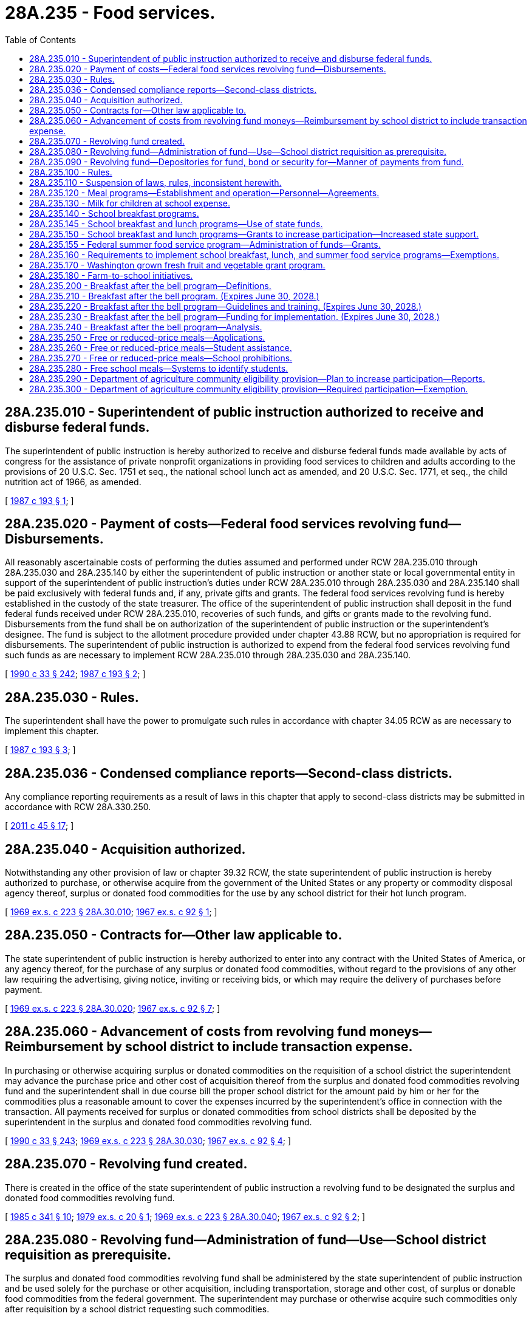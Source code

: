 = 28A.235 - Food services.
:toc:

== 28A.235.010 - Superintendent of public instruction authorized to receive and disburse federal funds.
The superintendent of public instruction is hereby authorized to receive and disburse federal funds made available by acts of congress for the assistance of private nonprofit organizations in providing food services to children and adults according to the provisions of 20 U.S.C. Sec. 1751 et seq., the national school lunch act as amended, and 20 U.S.C. Sec. 1771, et seq., the child nutrition act of 1966, as amended.

[ http://leg.wa.gov/CodeReviser/documents/sessionlaw/1987c193.pdf?cite=1987%20c%20193%20§%201[1987 c 193 § 1]; ]

== 28A.235.020 - Payment of costs—Federal food services revolving fund—Disbursements.
All reasonably ascertainable costs of performing the duties assumed and performed under RCW 28A.235.010 through 28A.235.030 and 28A.235.140 by either the superintendent of public instruction or another state or local governmental entity in support of the superintendent of public instruction's duties under RCW 28A.235.010 through 28A.235.030 and 28A.235.140 shall be paid exclusively with federal funds and, if any, private gifts and grants. The federal food services revolving fund is hereby established in the custody of the state treasurer. The office of the superintendent of public instruction shall deposit in the fund federal funds received under RCW 28A.235.010, recoveries of such funds, and gifts or grants made to the revolving fund. Disbursements from the fund shall be on authorization of the superintendent of public instruction or the superintendent's designee. The fund is subject to the allotment procedure provided under chapter 43.88 RCW, but no appropriation is required for disbursements. The superintendent of public instruction is authorized to expend from the federal food services revolving fund such funds as are necessary to implement RCW 28A.235.010 through 28A.235.030 and 28A.235.140.

[ http://leg.wa.gov/CodeReviser/documents/sessionlaw/1990c33.pdf?cite=1990%20c%2033%20§%20242[1990 c 33 § 242]; http://leg.wa.gov/CodeReviser/documents/sessionlaw/1987c193.pdf?cite=1987%20c%20193%20§%202[1987 c 193 § 2]; ]

== 28A.235.030 - Rules.
The superintendent shall have the power to promulgate such rules in accordance with chapter 34.05 RCW as are necessary to implement this chapter.

[ http://leg.wa.gov/CodeReviser/documents/sessionlaw/1987c193.pdf?cite=1987%20c%20193%20§%203[1987 c 193 § 3]; ]

== 28A.235.036 - Condensed compliance reports—Second-class districts.
Any compliance reporting requirements as a result of laws in this chapter that apply to second-class districts may be submitted in accordance with RCW 28A.330.250.

[ http://lawfilesext.leg.wa.gov/biennium/2011-12/Pdf/Bills/Session%20Laws/Senate/5184-S.SL.pdf?cite=2011%20c%2045%20§%2017[2011 c 45 § 17]; ]

== 28A.235.040 - Acquisition authorized.
Notwithstanding any other provision of law or chapter 39.32 RCW, the state superintendent of public instruction is hereby authorized to purchase, or otherwise acquire from the government of the United States or any property or commodity disposal agency thereof, surplus or donated food commodities for the use by any school district for their hot lunch program.

[ http://leg.wa.gov/CodeReviser/documents/sessionlaw/1969ex1c223.pdf?cite=1969%20ex.s.%20c%20223%20§%2028A.30.010[1969 ex.s. c 223 § 28A.30.010]; http://leg.wa.gov/CodeReviser/documents/sessionlaw/1967ex1c92.pdf?cite=1967%20ex.s.%20c%2092%20§%201[1967 ex.s. c 92 § 1]; ]

== 28A.235.050 - Contracts for—Other law applicable to.
The state superintendent of public instruction is hereby authorized to enter into any contract with the United States of America, or any agency thereof, for the purchase of any surplus or donated food commodities, without regard to the provisions of any other law requiring the advertising, giving notice, inviting or receiving bids, or which may require the delivery of purchases before payment.

[ http://leg.wa.gov/CodeReviser/documents/sessionlaw/1969ex1c223.pdf?cite=1969%20ex.s.%20c%20223%20§%2028A.30.020[1969 ex.s. c 223 § 28A.30.020]; http://leg.wa.gov/CodeReviser/documents/sessionlaw/1967ex1c92.pdf?cite=1967%20ex.s.%20c%2092%20§%207[1967 ex.s. c 92 § 7]; ]

== 28A.235.060 - Advancement of costs from revolving fund moneys—Reimbursement by school district to include transaction expense.
In purchasing or otherwise acquiring surplus or donated commodities on the requisition of a school district the superintendent may advance the purchase price and other cost of acquisition thereof from the surplus and donated food commodities revolving fund and the superintendent shall in due course bill the proper school district for the amount paid by him or her for the commodities plus a reasonable amount to cover the expenses incurred by the superintendent's office in connection with the transaction. All payments received for surplus or donated commodities from school districts shall be deposited by the superintendent in the surplus and donated food commodities revolving fund.

[ http://leg.wa.gov/CodeReviser/documents/sessionlaw/1990c33.pdf?cite=1990%20c%2033%20§%20243[1990 c 33 § 243]; http://leg.wa.gov/CodeReviser/documents/sessionlaw/1969ex1c223.pdf?cite=1969%20ex.s.%20c%20223%20§%2028A.30.030[1969 ex.s. c 223 § 28A.30.030]; http://leg.wa.gov/CodeReviser/documents/sessionlaw/1967ex1c92.pdf?cite=1967%20ex.s.%20c%2092%20§%204[1967 ex.s. c 92 § 4]; ]

== 28A.235.070 - Revolving fund created.
There is created in the office of the state superintendent of public instruction a revolving fund to be designated the surplus and donated food commodities revolving fund.

[ http://leg.wa.gov/CodeReviser/documents/sessionlaw/1985c341.pdf?cite=1985%20c%20341%20§%2010[1985 c 341 § 10]; http://leg.wa.gov/CodeReviser/documents/sessionlaw/1979ex1c20.pdf?cite=1979%20ex.s.%20c%2020%20§%201[1979 ex.s. c 20 § 1]; http://leg.wa.gov/CodeReviser/documents/sessionlaw/1969ex1c223.pdf?cite=1969%20ex.s.%20c%20223%20§%2028A.30.040[1969 ex.s. c 223 § 28A.30.040]; http://leg.wa.gov/CodeReviser/documents/sessionlaw/1967ex1c92.pdf?cite=1967%20ex.s.%20c%2092%20§%202[1967 ex.s. c 92 § 2]; ]

== 28A.235.080 - Revolving fund—Administration of fund—Use—School district requisition as prerequisite.
The surplus and donated food commodities revolving fund shall be administered by the state superintendent of public instruction and be used solely for the purchase or other acquisition, including transportation, storage and other cost, of surplus or donable food commodities from the federal government. The superintendent may purchase or otherwise acquire such commodities only after requisition by a school district requesting such commodities.

[ http://leg.wa.gov/CodeReviser/documents/sessionlaw/1969ex1c223.pdf?cite=1969%20ex.s.%20c%20223%20§%2028A.30.050[1969 ex.s. c 223 § 28A.30.050]; http://leg.wa.gov/CodeReviser/documents/sessionlaw/1967ex1c92.pdf?cite=1967%20ex.s.%20c%2092%20§%203[1967 ex.s. c 92 § 3]; ]

== 28A.235.090 - Revolving fund—Depositories for fund, bond or security for—Manner of payments from fund.
The surplus and donated food commodities revolving fund shall be deposited by the superintendent in such banks as he or she may select, but any such depository shall furnish a surety bond executed by a surety company or companies authorized to do business in the state of Washington, or collateral eligible as security for deposit of state funds, in at least the full amount of the deposit in each depository bank. Moneys shall be paid from the surplus and donated food commodities revolving fund by voucher and check in such form and in such manner as shall be prescribed by the superintendent.

[ http://leg.wa.gov/CodeReviser/documents/sessionlaw/1990c33.pdf?cite=1990%20c%2033%20§%20244[1990 c 33 § 244]; http://leg.wa.gov/CodeReviser/documents/sessionlaw/1969ex1c223.pdf?cite=1969%20ex.s.%20c%20223%20§%2028A.30.060[1969 ex.s. c 223 § 28A.30.060]; http://leg.wa.gov/CodeReviser/documents/sessionlaw/1967ex1c92.pdf?cite=1967%20ex.s.%20c%2092%20§%205[1967 ex.s. c 92 § 5]; ]

== 28A.235.100 - Rules.
The superintendent of public instruction shall have power to adopt rules as may be necessary to effectuate the purposes of this chapter.

[ http://lawfilesext.leg.wa.gov/biennium/1993-94/Pdf/Bills/Session%20Laws/Senate/5971-S.SL.pdf?cite=1993%20c%20333%20§%205[1993 c 333 § 5]; http://leg.wa.gov/CodeReviser/documents/sessionlaw/1990c33.pdf?cite=1990%20c%2033%20§%20245[1990 c 33 § 245]; http://leg.wa.gov/CodeReviser/documents/sessionlaw/1969ex1c223.pdf?cite=1969%20ex.s.%20c%20223%20§%2028A.30.070[1969 ex.s. c 223 § 28A.30.070]; http://leg.wa.gov/CodeReviser/documents/sessionlaw/1967ex1c92.pdf?cite=1967%20ex.s.%20c%2092%20§%206[1967 ex.s. c 92 § 6]; ]

== 28A.235.110 - Suspension of laws, rules, inconsistent herewith.
Any provision of law, or any resolution, rule or regulation which is inconsistent with the provisions of RCW 28A.235.040 through 28A.235.110 is suspended to the extent such provision is inconsistent herewith.

[ http://leg.wa.gov/CodeReviser/documents/sessionlaw/1990c33.pdf?cite=1990%20c%2033%20§%20246[1990 c 33 § 246]; http://leg.wa.gov/CodeReviser/documents/sessionlaw/1969ex1c223.pdf?cite=1969%20ex.s.%20c%20223%20§%2028A.30.080[1969 ex.s. c 223 § 28A.30.080]; http://leg.wa.gov/CodeReviser/documents/sessionlaw/1967ex1c92.pdf?cite=1967%20ex.s.%20c%2092%20§%208[1967 ex.s. c 92 § 8]; ]

== 28A.235.120 - Meal programs—Establishment and operation—Personnel—Agreements.
The directors of any school district may establish, equip and operate meal programs in school buildings for pupils; certificated and classified employees; volunteers; public agencies, political subdivisions, or associations that serve public entities while using school facilities; other local, state, or federal child nutrition programs; and for school or employee functions: PROVIDED, That the expenditures for food supplies shall not exceed the estimated revenues from the sale of meals, federal aid, Indian education fund lunch aid, or other anticipated revenue, including donations, to be received for that purpose: PROVIDED FURTHER, That the directors of any school district may provide for the use of kitchens and lunchrooms or other facilities in school buildings to furnish meals to elderly persons at cost as provided in RCW 28A.623.020: PROVIDED, FURTHER, That the directors of any school district may provide for the use of kitchens and lunchrooms or other facilities in school buildings to furnish meals at cost as provided in RCW 28A.623.030 to children who are participating in educational or training or care programs or activities conducted by private, nonprofit organizations and entities and to students who are attending private elementary and secondary schools. Operation for the purposes of this section shall include the employment and discharge for sufficient cause of personnel necessary for preparation of food or supervision of students during lunch periods and fixing their compensation, payable from the district general fund, or entering into agreement with a private agency for the establishment, management and/or operation of a food service program or any part thereof.

[ http://lawfilesext.leg.wa.gov/biennium/2001-02/Pdf/Bills/Session%20Laws/Senate/6425.SL.pdf?cite=2002%20c%2036%20§%201[2002 c 36 § 1]; http://lawfilesext.leg.wa.gov/biennium/1997-98/Pdf/Bills/Session%20Laws/House/1288.SL.pdf?cite=1997%20c%2013%20§%204[1997 c 13 § 4]; http://leg.wa.gov/CodeReviser/documents/sessionlaw/1990c33.pdf?cite=1990%20c%2033%20§%20247[1990 c 33 § 247]; http://leg.wa.gov/CodeReviser/documents/sessionlaw/1979ex1c140.pdf?cite=1979%20ex.s.%20c%20140%20§%203[1979 ex.s. c 140 § 3]; http://leg.wa.gov/CodeReviser/documents/sessionlaw/1979c58.pdf?cite=1979%20c%2058%20§%201[1979 c 58 § 1]; http://leg.wa.gov/CodeReviser/documents/sessionlaw/1973c107.pdf?cite=1973%20c%20107%20§%202[1973 c 107 § 2]; http://leg.wa.gov/CodeReviser/documents/sessionlaw/1969ex1c223.pdf?cite=1969%20ex.s.%20c%20223%20§%2028A.58.136[1969 ex.s. c 223 § 28A.58.136]; http://leg.wa.gov/CodeReviser/documents/sessionlaw/1947c31.pdf?cite=1947%20c%2031%20§%201[1947 c 31 § 1]; http://leg.wa.gov/CodeReviser/documents/sessionlaw/1943c51.pdf?cite=1943%20c%2051%20§%201[1943 c 51 § 1]; http://leg.wa.gov/CodeReviser/documents/sessionlaw/1939c160.pdf?cite=1939%20c%20160%20§%201[1939 c 160 § 1]; Rem. Supp. 1947 § 4706-1. Formerly RCW  28A.58.136,  28.58.260.   1943 c 51 § 2; Rem. Supp. 1943 § 4706-2; ]

== 28A.235.130 - Milk for children at school expense.
The board of directors of any school district may cause to be furnished free of charge, in a suitable receptacle on each and every school day to such children in attendance desiring or in need of the same, not less than one-half pint of milk. The cost of supplying such milk shall be paid for in the same manner as other items of expense incurred in the conduct and operation of said school, except that available federal or state funds may be used therefor.

[ http://leg.wa.gov/CodeReviser/documents/sessionlaw/1969ex1c223.pdf?cite=1969%20ex.s.%20c%20223%20§%2028A.31.020[1969 ex.s. c 223 § 28A.31.020]; http://leg.wa.gov/CodeReviser/documents/sessionlaw/1935c15.pdf?cite=1935%20c%2015%20§%201[1935 c 15 § 1]; http://leg.wa.gov/CodeReviser/documents/sessionlaw/1923c152.pdf?cite=1923%20c%20152%20§%201[1923 c 152 § 1]; http://leg.wa.gov/CodeReviser/documents/sessionlaw/1921c190.pdf?cite=1921%20c%20190%20§%201[1921 c 190 § 1]; RRS § 4806; ]

== 28A.235.140 - School breakfast programs.
. For the purposes of this section:

.. "Free or reduced-price lunches" means lunches served by a school district that qualify for federal reimbursement as free or reduced-price lunches under the national school lunch program.

.. "School breakfast program" means a program meeting federal requirements defined in 42 U.S.C. Sec. 1773.

.. "Severe-need school" means a school that qualifies for a severe-need school reimbursement rate from federal funds for school breakfasts served to children from low-income families.

. School districts shall be required to develop and implement plans for a school breakfast program in severe-need schools, pursuant to the schedule in this section. For the second year prior to the implementation of the district's school breakfast program, and for each subsequent school year, each school district shall submit data enabling the superintendent of public instruction to determine which schools within the district will qualify as severe-need schools. In developing its plan, each school district shall consult with an advisory committee including school staff and community members appointed by the board of directors of the district.

. Using district-wide data on school lunch participation during the 1988-89 school year, the superintendent of public instruction shall adopt a schedule for implementation of school breakfast programs in severe-need schools as follows:

.. School districts where at least forty percent of lunches served to students are free or reduced-price lunches shall submit a plan for implementation of a school breakfast program in severe-need schools to the superintendent of public instruction no later than July 1, 1990. Each such district shall implement a school breakfast program in all severe-need schools no later than the second day of school in the 1990-91 school year and in each school year thereafter.

.. School districts where at least twenty-five but less than forty percent of lunches served to students are free or reduced-price lunches shall submit a plan for implementation of a school breakfast program in severe-need schools to the superintendent of public instruction no later than July 1, 1991. Each such district shall implement a school breakfast program in all severe-need schools no later than the second day of school in the 1991-92 school year and in each school year thereafter.

.. School districts where less than twenty-five percent of lunches served to students are free or reduced-price lunches shall submit a plan for implementation of a school breakfast program in severe-need schools to the superintendent of public instruction no later than July 1, 1992. Each such district shall implement a school breakfast program in all severe-need schools no later than the second day of school in the 1992-93 school year and in each school year thereafter.

.. School districts that did not offer a school lunch program in the 1988-89 school year are encouraged to implement such a program and to provide a school breakfast program in all severe-need schools when eligible.

. The requirements in this section shall lapse if the federal reimbursement rate for breakfasts served in severe-need schools is eliminated.

. Students who do not meet family-income criteria for free breakfasts shall be eligible to participate in the school breakfast programs established under this section, and school districts may charge for the breakfasts served to these students. Requirements that school districts have school breakfast programs under this section shall not create or imply any state funding obligation for these costs. The legislature does not intend to include these programs within the state's obligation for basic education funding under Article IX of the Constitution.

[ http://lawfilesext.leg.wa.gov/biennium/1993-94/Pdf/Bills/Session%20Laws/Senate/5971-S.SL.pdf?cite=1993%20c%20333%20§%201[1993 c 333 § 1]; http://leg.wa.gov/CodeReviser/documents/sessionlaw/1989c239.pdf?cite=1989%20c%20239%20§%202[1989 c 239 § 2]; ]

== 28A.235.145 - School breakfast and lunch programs—Use of state funds.
State funds received by school districts under this chapter for school breakfast and lunch programs shall be used to support the operating costs of the program, including labor, unless specific appropriations for nonoperating costs are provided.

[ http://lawfilesext.leg.wa.gov/biennium/1993-94/Pdf/Bills/Session%20Laws/Senate/5971-S.SL.pdf?cite=1993%20c%20333%20§%202[1993 c 333 § 2]; ]

== 28A.235.150 - School breakfast and lunch programs—Grants to increase participation—Increased state support.
. [Empty]
.. To the extent funds are appropriated for this specific purpose, the superintendent of public instruction may award grants to school districts to:

... Increase awareness of and participation in school breakfast and lunch programs, including breakfast after the bell programs;

... Improve program quality, including the nutritional content of program food and the promotion of nutritious food choices by students;

... Promote innovative school-based programs, including but not limited to developing gardens that provide produce used in school breakfast or lunch programs; and

... Improve the equipment and facilities used in the programs.

.. If applicable, school districts shall demonstrate that they have applied for applicable federal funds before applying for funds under this subsection.

. To the extent funds are appropriated for this specific purpose, the superintendent of public instruction shall increase the state support for school breakfasts and lunches, including breakfast after the bell programs.

. As used in this section, "breakfast after the bell" has the definition in RCW 28A.235.200.

[ http://lawfilesext.leg.wa.gov/biennium/2017-18/Pdf/Bills/Session%20Laws/House/1508-S.SL.pdf?cite=2018%20c%208%20§%207[2018 c 8 § 7]; http://lawfilesext.leg.wa.gov/biennium/1993-94/Pdf/Bills/Session%20Laws/Senate/5971-S.SL.pdf?cite=1993%20c%20333%20§%203[1993 c 333 § 3]; ]

== 28A.235.155 - Federal summer food service program—Administration of funds—Grants.
. The superintendent of public instruction shall administer funds for the federal summer food service program.

. The superintendent of public instruction may award grants, to the extent funds are appropriated, to eligible organizations to help start new summer food service programs for children or to help expand summer food services for children.

[ http://lawfilesext.leg.wa.gov/biennium/1993-94/Pdf/Bills/Session%20Laws/Senate/5971-S.SL.pdf?cite=1993%20c%20333%20§%204[1993 c 333 § 4]; ]

== 28A.235.160 - Requirements to implement school breakfast, lunch, and summer food service programs—Exemptions.
. For the purposes of this section:

.. "Free or reduced-price lunch" means a lunch served by a school district participating in the national school lunch program to a student qualifying for national school lunch program benefits based on family size-income criteria.

.. "School lunch program" means a meal program meeting the requirements defined by the superintendent of public instruction under subsection (2)(b) of this section.

.. "School breakfast program" means a program meeting federal requirements defined in 42 U.S.C. Sec. 1773.

.. "Severe-need school" means a school that qualifies for a severe-need school reimbursement rate from federal funds for school breakfasts served to children from low-income families.

.. "Summer food service program" means a meal or snack program meeting the requirements defined by the superintendent of public instruction under subsection (4) of this section.

. School districts shall implement a school lunch program in each public school in the district in which educational services are provided to children in any of the grades kindergarten through four and in which twenty-five percent or more of the enrolled students qualify for a free or reduced-price lunch. In developing and implementing its school lunch program, each school district may consult with an advisory committee including school staff, community members, and others appointed by the board of directors of the district.

.. Applications to determine free or reduced-price lunch eligibility shall be distributed and collected for all households of children in schools containing any of the grades kindergarten through four and in which there are no United States department of agriculture child nutrition programs. The applications that are collected must be reviewed to determine eligibility for free or reduced-price lunches. Nothing in this section shall be construed to require completion or submission of the application by a parent or guardian.

.. Using the most current available school data on free and reduced-price lunch eligibility, the superintendent of public instruction shall adopt a schedule for implementation of school lunch programs at each school required to offer such a program under subsection (2) of this section as follows:

... Schools not offering a school lunch program and in which twenty-five percent or more of the enrolled students are eligible for free or reduced-price lunch shall implement a school lunch program not later than the second day of school in the 2005-06 school year and in each school year thereafter.

... The superintendent shall establish minimum standards defining the lunch meals to be served, and such standards must be sufficient to qualify the meals for any available federal reimbursement.

... Nothing in this section shall be interpreted to prevent a school from implementing a school lunch program earlier than the school is required to do so.

. To [the] extent funds are appropriated for this purpose, each school district shall implement a school breakfast program in each school where more than forty percent of students eligible to participate in the school lunch program qualify for free or reduced-price meal reimbursement by the school year 2005-06. For the second year before the implementation of the district's school breakfast program, and for each subsequent school year, each school district shall submit data enabling the superintendent of public instruction to determine which schools within the district will qualify for this requirement. Schools where lunch programs start after the 2003-04 school year, where forty percent of students qualify for free or reduced-price meals, must begin school breakfast programs the second year following the start of a lunch program.

. Each school district shall implement a summer food service program in each public school in the district in which a summer program of academic, enrichment, or remedial services is provided and in which fifty percent or more of the children enrolled in the school qualify for free or reduced-price lunch. However, the superintendent of public instruction shall develop rules establishing criteria to permit an exemption for a school that can demonstrate availability of an adequate alternative summer feeding program. Sites providing meals should be open to all children in the area, unless a compelling case can be made to limit access to the program. The superintendent of public instruction shall adopt a definition of compelling case and a schedule for implementation as follows:

.. Beginning the summer of 2005 if the school currently offers a school breakfast or lunch program; or

.. Beginning the summer following the school year during which a school implements a school lunch program under subsection (2)(b) of this section.

. Schools not offering a breakfast or lunch program may meet the meal service requirements of subsections (2)(b) and (4) of this section through any of the following:

.. Preparing the meals on-site;

.. Receiving the meals from another school that participates in a United States department of agriculture child nutrition program; or

.. Contracting with a nonschool entity that is a licensed food service establishment under RCW 69.07.010.

. Requirements that school districts have a school lunch, breakfast, or summer nutrition program under this section shall not create or imply any state funding obligation for these costs. The legislature does not intend to include these programs within the state's obligation for basic education funding under Article IX of the state Constitution.

. The requirements in this section shall lapse if the federal reimbursement for any school breakfasts, lunches, or summer food service programs is eliminated.

. School districts may be exempted from the requirements of this section by showing good cause why they cannot comply with the office of the superintendent of public instruction to the extent that such exemption is not in conflict with federal or state law. The process and criteria by which school districts are exempted shall be developed by the office of the superintendent of public instruction in consultation with representatives of school directors, school food service, community-based organizations and the Washington state PTA.

[ http://lawfilesext.leg.wa.gov/biennium/2005-06/Pdf/Bills/Session%20Laws/House/1771.SL.pdf?cite=2005%20c%20287%20§%201[2005 c 287 § 1]; http://lawfilesext.leg.wa.gov/biennium/2003-04/Pdf/Bills/Session%20Laws/Senate/6411.SL.pdf?cite=2004%20c%2054%20§%202[2004 c 54 § 2]; ]

== 28A.235.170 - Washington grown fresh fruit and vegetable grant program.
. The Washington grown fresh fruit and vegetable grant program is created in the office of the superintendent of public instruction. The purpose of the program is to facilitate consumption of Washington grown nutritious snacks in order to improve student health and expand the market for locally grown fresh produce.

. For purposes of this section, "fresh fruit and vegetables" includes perishable produce that is unprocessed, minimally processed, frozen, dried, or otherwise prepared, stored, and handled to maintain its fresh nature while providing convenience to the user. Producing minimally processed food involves cleaning, washing, cutting, or portioning.

. The program shall increase the number of school children with access to Washington grown fresh fruits and vegetables and shall be modeled after the United States department of agriculture fresh fruit and vegetable program, as described in 42 U.S.C. Sec. 1769(g). Schools receiving funds under the federal program are not eligible for grants under the Washington grown fresh fruit and vegetable grant program.

. [Empty]
.. To the extent that state funds are appropriated specifically for this purpose, the office of the superintendent of public instruction shall solicit applications, conduct a competitive process, and make one or two-year grants to a mix of urban and rural schools to enable eligible schools to provide free Washington grown fresh fruits and vegetables throughout the school day.

.. When evaluating applications and selecting grantees, the superintendent of public instruction shall consider and prioritize the following factors:

... The applicant's plan for ensuring the use of Washington grown fruits and vegetables within the program;

... The applicant's plan for incorporating nutrition, agricultural stewardship education, and environmental education into the snack program;

... The applicant's plan for establishing partnerships with state, local, and private entities to further the program's objectives, such as helping the school acquire, handle, store, and distribute Washington grown fresh fruits and vegetables.

. [Empty]
.. The office of the superintendent of public instruction shall give funding priority to applicant schools with any of grades kindergarten through eight that: Participate in the national school lunch program and have fifty percent or more of their students eligible for free or reduced-price meals under the federal national school lunch act, 42 U.S.C. Sec. 1751 et seq.

.. If any funds remain after all eligible priority applicant schools have been awarded grants, the office of the superintendent of public instruction may award grants to applicant schools having less than fifty percent of the students eligible for free or reduced-price meals.

. The office of the superintendent of public instruction may adopt rules to carry out the grant program.

. With assistance from the Washington department of agriculture, the office of the superintendent of public instruction shall develop and track specific, quantifiable outcome measures of the grant program such as the number of students served by the program, the dollar value of purchases of Washington grown fruits and vegetables resulting from the program, and development of state, local, and private partnerships that extend beyond the cafeteria.

. As used in this section, "Washington grown" has the definition in RCW 15.64.060.

[ http://lawfilesext.leg.wa.gov/biennium/2007-08/Pdf/Bills/Session%20Laws/Senate/6483-S2.SL.pdf?cite=2008%20c%20215%20§%203[2008 c 215 § 3]; ]

== 28A.235.180 - Farm-to-school initiatives.
. Subject to the availability of amounts appropriated for this specific purpose, the office of the superintendent of public instruction may coordinate with the department of agriculture to promote and facilitate new and existing regional markets programs, including farm-to-school initiatives established in accordance with RCW 15.64.060, and small farm direct marketing assistance in accordance with RCW 15.64.050. In coordinating with the department of agriculture, the office of the superintendent of public instruction is encouraged to provide technical assistance, including outreach and best practices strategies, to school districts with farm-to-school initiatives.

. Subject to the availability of amounts appropriated for this specific purpose, the regional markets programs of the department of agriculture must be a centralized connection point for schools and other institutions for accessing and sharing information, tools, ideas, and best practices for purchasing Washington-grown food.

.. In accordance with this subsection (2), program staff from the department of agriculture may provide:

... Scale-appropriate information and resources to farms to help them respond to the growing demand for local and direct marketed products; and

... Targeted technical assistance to farmers, food businesses, and buyers, including schools, about business planning, access to markets, product development, distribution infrastructure, and sourcing, procuring, and promoting Washington-grown foods.

.. In accordance with this subsection (2), program staff from the department of agriculture may provide technical assistance to:

... Support new and existing farm businesses;

... Maintain the economic viability of farms;

... Support compliance with applicable federal, state, and local requirements; and

... Support access and preparation efforts for competing in markets that are a good fit for their scale and products, including schools and public institutions, and direct-to-consumer markets that include, but are not limited to, farmers markets, local retailers, restaurants, value-added product developments, and agritourism opportunities.

. Subject to the availability of amounts appropriated for this specific purpose, the regional markets programs of the department of agriculture may support school districts in establishing or expanding farm-to-school initiatives by providing information and guidance to overcome barriers to purchasing Washington-grown food. In accordance with this subsection (3), regional markets program activities may include, but are not limited to:

.. Connecting schools and other institutions with farmers and distribution chains;

.. Overcoming seasonality constraints;

.. Providing budgeting assistance;

.. Navigating procurement requirements; and

.. Developing educational materials that can be used in cafeterias, classrooms, and in other educational environments.

. Subject to the availability of amounts appropriated for this specific purpose, school districts and other institutions may coordinate with the department of agriculture to promote and facilitate new and existing farm-to-school initiatives. School district representatives involved in these initiatives may include, but [are] not limited to, school nutrition staff, purchasing staff, student representatives, and parent organizations.

. Subject to the availability of amounts appropriated for this specific purpose, the office of the superintendent of public instruction may award grants to school districts to collaborate with community-based organizations, food banks, and farms or gardens for reducing high school dropout occurrences through farm engagement projects. Projects established by school districts that receive grants in accordance with this section must:

.. Primarily target low-income and disengaged youth who have dropped out or who are at risk of dropping out of high school; and

.. Provide participating youth with opportunities for:

... Performing community service, including, but not limited to, building food gardens for low-income families, and work-based learning and employment during the school year and summer through farm or garden programs;

... Earning core and elective credits applied toward high school graduation, including but not limited to, science, health, and career and technical education credits;

... Receiving development support and services, including social and emotional learning, counseling, leadership training, and career and college guidance; and

... Improving food security for themselves and their community through the project.

[ http://lawfilesext.leg.wa.gov/biennium/2017-18/Pdf/Bills/Session%20Laws/House/1508-S.SL.pdf?cite=2018%20c%208%20§%208[2018 c 8 § 8]; ]

== 28A.235.200 - Breakfast after the bell program—Definitions.
The definitions in this section apply throughout RCW 28A.235.210 and 28A.235.220 unless the context clearly requires otherwise.

. "Breakfast after the bell" means a breakfast that is offered to students after the beginning of the school day. Examples of breakfast after the bell models include, but are not limited to:

.. "Grab and go," where easy-to-eat breakfast foods are available for students to take at the start of the school day or in between morning classes;

.. "Second chance breakfast," where breakfast foods are available during recess, a nutrition break, or later in the morning, for students who are not hungry first thing in the morning, or who arrive late to school; and

.. "Breakfast in the classroom," where breakfast is served in the classroom, often during homeroom or first period.

. "Eligible for free or reduced-price meals" means a student who is eligible under the national school lunch program or school breakfast program to receive lunch or breakfast at no cost to the student or at a reduced cost to the student.

. "High-needs school" means any public school: (a) That has enrollment of seventy percent or more students eligible for free or reduced-price meals in the prior school year; or (b) that is using provision two of the national school lunch act or the community eligibility provision under section 104(a) of the federal healthy, hunger-free kids act of 2010 to provide universal meals and that has a claiming percentage for free or reduced-price meals of seventy percent or more.

. "Public school" has the same meaning as provided in RCW 28A.150.010.

. "School breakfast program" means a program meeting federal requirements under 42 U.S.C. Sec. 1773.

. "School lunch program" means a program meeting federal requirements under 42 U.S.C. Sec. 1751.

[ http://lawfilesext.leg.wa.gov/biennium/2017-18/Pdf/Bills/Session%20Laws/House/1508-S.SL.pdf?cite=2018%20c%208%20§%202[2018 c 8 § 2]; ]

== 28A.235.210 - Breakfast after the bell program. (Expires June 30, 2028.)
. [Empty]
.. In accordance with RCW 28A.235.230 and except as provided in subsection (2) of this section, beginning in the 2019-20 school year, each high-needs school shall offer breakfast after the bell to each student and provide adequate time for students to consume the offered food.

.. Public schools that are not obligated by this section to offer breakfast after the bell are encouraged to do so. Nothing in this section is intended to prevent a high-needs school from implementing a breakfast after the bell program before the 2019-20 school year.

. High-needs schools with at least seventy percent of free or reduced-price eligible children participating in both school lunch and school breakfast are exempt from the provisions of subsection (1) of this section. The office of the superintendent of public instruction shall evaluate individual participation rates annually, and make the participation rates publicly available.

. Each high-needs school may determine the breakfast after the bell service model that best suits its students. Service models include, but are not limited to, breakfast in the classroom, grab and go breakfast, and second chance breakfast.

. All breakfasts served in a breakfast after the bell program must comply with federal meal patterns and nutrition standards for school breakfast programs under the federal healthy, hunger-free kids act of 2010, (P.L. 111-296) and any federal regulations implementing that act. By December 1, 2018, and as needed thereafter, the office of the superintendent of public instruction must develop and distribute best practices and provide technical assistance to school districts on strategies for selecting food items that are low in added sugar. When choosing foods to serve in a breakfast after the bell program, schools must give preference to foods that are healthful and fresh, and if feasible, give preference to Washington-grown food.

. Subject to the availability of amounts appropriated for this specific purpose, the superintendent of public instruction shall administer one-time start-up allocation grants to each high-needs school implementing a breakfast after the bell program under this section. Grant funds provided under this section must be used for the costs associated with launching a breakfast after the bell program, including but not limited to equipment purchases, training, additional staff costs, and janitorial services.

. The legislature does not intend to include the breakfast after the bell programs under this section, including the provision of breakfast, within the definition or funding of the program of basic education under Article IX of the state Constitution.

[ http://lawfilesext.leg.wa.gov/biennium/2017-18/Pdf/Bills/Session%20Laws/House/1508-S.SL.pdf?cite=2018%20c%208%20§%203[2018 c 8 § 3]; ]

== 28A.235.220 - Breakfast after the bell program—Guidelines and training. (Expires June 30, 2028.)
. Before January 2, 2019, the office of the superintendent of public instruction shall develop and distribute procedures and guidelines for the implementation of RCW 28A.235.210 that comply with federal regulations governing the school breakfast program. The guidelines and procedures must include ways schools and districts can solicit and consider the input of families regarding implementation and continued operation of breakfast after the bell programs. The guidelines and procedures must also include recommendations and best practices for designing, implementing, and operating breakfast after the bell programs that are based upon the implementation and operational experiences of schools of differing sizes and in different geographic regions of the state that have implemented breakfast after the bell programs.

. The office of the superintendent of public instruction shall offer training and technical and marketing assistance to all public schools and school districts related to offering breakfast after the bell, including assistance with various funding options available to high-needs schools such as the community eligibility provision under 42 U.S.C. Sec. 1759a(a)(1), programs under provision two of the national school lunch act, and claims for reimbursement under the school breakfast program.

. In accordance with this section, the office of the superintendent of public instruction shall collaborate with nonprofit organizations knowledgeable about equity, the opportunity gap, hunger and food security issues, and best practices for improving student access to school breakfast. The office shall maintain a list of opportunities for philanthropic support of school breakfast programs and make the list available to schools interested in breakfast after the bell programs.

. The office of the superintendent of public instruction shall incorporate the annual collection of information about breakfast after the bell delivery models into existing data systems and make the information publicly available.

[ http://lawfilesext.leg.wa.gov/biennium/2017-18/Pdf/Bills/Session%20Laws/House/1508-S.SL.pdf?cite=2018%20c%208%20§%204[2018 c 8 § 4]; ]

== 28A.235.230 - Breakfast after the bell program—Funding for implementation. (Expires June 30, 2028.)
The office of the superintendent of public instruction, school districts, and affected schools shall implement sections 2 through 4, chapter 8, Laws of 2018 only in years in which funding is specifically provided for the purposes of chapter 8, Laws of 2018, referencing chapter 8, Laws of 2018 by bill or chapter number or statutory references, in a biennial or supplemental operating budget.

[ http://lawfilesext.leg.wa.gov/biennium/2017-18/Pdf/Bills/Session%20Laws/House/1508-S.SL.pdf?cite=2018%20c%208%20§%206[2018 c 8 § 6]; ]

== 28A.235.240 - Breakfast after the bell program—Analysis.
. The joint legislative audit and review committee shall conduct an analysis of breakfast after the bell programs established in schools in accordance with RCW 28A.235.210. The analysis of the schools establishing breakfast after the bell programs shall include a review of any changes in student:

.. Tardiness and absenteeism;

.. Suspensions;

.. Reported illnesses and visits to nurses' offices;

.. Results on standardized tests; and

.. Graduation rates.

. The analysis shall also include a review of the outcomes of similar programs or efforts in other states.

. The office of the superintendent of public instruction and the education and research data center of the office of financial management shall assist in providing any data required to conduct the analysis. The analysis, including any findings and recommendations, must be completed and submitted to the superintendent of public instruction and, in accordance with RCW 43.01.036, the education committees of the house of representatives and the senate by December 1, 2026.

[ http://lawfilesext.leg.wa.gov/biennium/2017-18/Pdf/Bills/Session%20Laws/House/1508-S.SL.pdf?cite=2018%20c%208%20§%209[2018 c 8 § 9]; ]

== 28A.235.250 - Free or reduced-price meals—Applications.
. [Empty]
.. Except as provided otherwise in subsection (2) of this section, each school that participates in the national school lunch program, the school breakfast program, or both, shall annually distribute and collect an application for all households of children in kindergarten through grade twelve to determine student eligibility for free or reduced-price meals. If a parent or guardian of a student needs assistance with application materials in a language other than English, the school shall offer appropriate assistance to the parent or guardian.

.. If a student who, based on information available to the school, is likely eligible for free or reduced-price meals but has not submitted an application to determine eligibility, the school shall, in accordance with the authority granted under 7 C.F.R. Sec. 245.6(d), complete and submit the application for the student.

. Subsection (1) of this section does not apply to a school that provides free meals to all students in a year in which the school does not collect applications to determine student eligibility for free or reduced-price meals.

[ http://lawfilesext.leg.wa.gov/biennium/2017-18/Pdf/Bills/Session%20Laws/House/2610-S.SL.pdf?cite=2018%20c%20271%20§%201[2018 c 271 § 1]; ]

== 28A.235.260 - Free or reduced-price meals—Student assistance.
If a student has not paid for five or more previous meals, the school shall:

. Determine whether the student is categorically eligible for free meals;

. If no application has been submitted for the student to determine his or her eligibility for free or reduced-price meals, make no fewer than two attempts to contact the student's parent or guardian to have him or her submit an application; and

. Have a principal, assistant principal, or school counselor contact the parent or guardian for the purpose of: (a) Offering assistance with completing an application to determine the student's eligibility for free or reduced-price meals; (b) determining whether there are any household issues that may prevent the student from having sufficient funds for school meals; and (c) offering any appropriate assistance.

[ http://lawfilesext.leg.wa.gov/biennium/2017-18/Pdf/Bills/Session%20Laws/House/2610-S.SL.pdf?cite=2018%20c%20271%20§%203[2018 c 271 § 3]; ]

== 28A.235.270 - Free or reduced-price meals—School prohibitions.
. No school or school district personnel or school volunteer may:

.. Take any action that would publicly identify a student who cannot pay for a school meal or for meals previously served to the student, including but not limited to requiring the student to wear a wristband, hand stamp, or other identifying marker, or by serving the student an alternative meal;

.. Require a student who cannot pay for a school meal or for meals previously served to the student to perform chores or other actions in exchange for a meal or for the reduction or elimination of a school meal debt, unless all students perform similar chores or work;

.. Require a student to dispose of an already served meal because of the student's inability to pay for the meal or because of money owed for meals previously served to the student;

.. Allow any disciplinary action that is taken against a student to result in the denial or delay of a nutritionally adequate meal to the student; or

.. Require a parent or guardian to pay fees or costs in excess of the actual amounts owed for meals previously served to the student.

. Communications from a school or school district about amounts owed for meals previously served to a student under the age of fifteen may only be directed to the student's parent or guardian. Nothing in this subsection prohibits a school or school district from sending a student home with a notification that is addressed to the student's parent or guardian.

. [Empty]
.. A school district shall notify a parent or guardian of the negative balance of a student's school meal account no later than ten days after the student's school meal account has reached a negative balance. Within thirty days of sending this notification, the school district shall exhaust all options to directly certify the student for free or reduced-price meals. Within these thirty days, while the school district is attempting to certify the student for free or reduced-price meals, the student may not be denied access to a school meal unless the school district determines that the student is ineligible for free or reduced-price meals.

.. If the school district is unable to directly certify the student for free or reduced-price meals, the school district shall provide the parent or guardian with a paper copy of or an electronic link to an application for free or reduced-price meals with the notification required by (a) of this subsection and encourage the parent or guardian to submit the application.

[ http://lawfilesext.leg.wa.gov/biennium/2017-18/Pdf/Bills/Session%20Laws/House/2610-S.SL.pdf?cite=2018%20c%20271%20§%204[2018 c 271 § 4]; ]

== 28A.235.280 - Free school meals—Systems to identify students.
. Local liaisons for homeless children and youths designated by districts in accordance with the federal McKinney-Vento homeless assistance act 42 U.S.C. Sec. 11431 et seq. must improve systems to identify homeless students and coordinate with the applicable school nutrition program to ensure that each homeless student has proper access to free school meals and that applicable accountability and reporting requirements are satisfied.

. Schools and school districts shall improve systems to identify students in foster care, runaway students, and migrant students to ensure that each student has proper access to free school meals and that applicable accountability and reporting requirements are satisfied.

. At least monthly, schools and school districts shall directly certify students for free school meals if the students qualify because of enrollment in assistance programs, including but not limited to the supplemental nutrition assistance program, the temporary assistance for needy families, and medicaid.

[ http://lawfilesext.leg.wa.gov/biennium/2017-18/Pdf/Bills/Session%20Laws/House/2610-S.SL.pdf?cite=2018%20c%20271%20§%202[2018 c 271 § 2]; ]

== 28A.235.290 - Department of agriculture community eligibility provision—Plan to increase participation—Reports.
. The office of the superintendent of public instruction shall develop and implement a plan to increase the number of schools participating in the United States department of agriculture community eligibility provision for the 2018-19 school year and subsequent years. The office shall work jointly with community-based organizations and national experts focused on hunger and nutrition and familiar with the community eligibility provision, at least two school representatives who have successfully implemented community eligibility, and the state agency responsible for medicaid direct certification. The plan must describe how the office of the superintendent of public instruction will:

.. Identify and recruit eligible schools to implement the community eligibility provision, with the goal of increasing the participation rate of eligible schools to at least the national average;

.. Provide comprehensive outreach and technical assistance to school districts and schools to implement the community eligibility provision;

.. Support breakfast after the bell programs authorized by the legislature to adopt the community eligibility provision;

.. Work with school districts to group schools in order to maximize the number of schools implementing the community eligibility provision; and

.. Determine the maximum percentage of students eligible for free meals where participation in the community eligibility provision provides the most support for a school, school district, or group of schools.

. Until June 30, 2021, the office of the superintendent of public instruction shall convene the organizations working jointly on the plan monthly to report on the status of the plan and coordinate outreach and technical assistance efforts to schools and school districts. In completing the duties required by this subsection (2), the office of the superintendent of public instruction and the organizations working jointly on the plan shall also, by December 1, 2020, examine the impacts to schools and districts that can result from participation in the community eligibility provision and identify approaches to addressing those impacts.

. Beginning in 2018, the office of the superintendent of public instruction shall report annually the number of schools that have implemented the community eligibility provision to the legislature by December 1st of each year. The report shall identify:

.. Any barriers to implementation;

.. Recommendations on policy and legislative solutions to overcome barriers to implementation;

.. Reasons potentially eligible schools and school districts decide not to adopt the community eligibility provision; and

.. Approaches in other states to adopting the community eligibility provision.

[ http://lawfilesext.leg.wa.gov/biennium/2019-20/Pdf/Bills/Session%20Laws/House/2660-S.SL.pdf?cite=2020%20c%20288%20§%202[2020 c 288 § 2]; http://lawfilesext.leg.wa.gov/biennium/2019-20/Pdf/Bills/Session%20Laws/House/1151-S.SL.pdf?cite=2019%20c%20208%20§%202[2019 c 208 § 2]; http://lawfilesext.leg.wa.gov/biennium/2017-18/Pdf/Bills/Session%20Laws/House/2610-S.SL.pdf?cite=2018%20c%20271%20§%206[2018 c 271 § 6]; ]

== 28A.235.300 - Department of agriculture community eligibility provision—Required participation—Exemption.
. Except as provided otherwise by this section, each school with students in or below grade eight that has an identified student percentage of at least sixty-two and one-half percent, as determined annually by April 1st, must participate in the United States department of agriculture's community eligibility provision in the subsequent school year and throughout the duration of the community eligibility provision's four-year cycle.

. Schools that, through an arrangement with a local entity, provide meals to all students and at no costs to the students are exempt from the requirements of this section.

. For the purposes of this section, "identified student" means a student who is directly certified for free school meals based on the student's participation in other means-tested assistance programs, and students who are categorically eligible for free school meals without an application and not subject to income verification.

[ http://lawfilesext.leg.wa.gov/biennium/2019-20/Pdf/Bills/Session%20Laws/House/2660-S.SL.pdf?cite=2020%20c%20288%20§%203[2020 c 288 § 3]; ]


